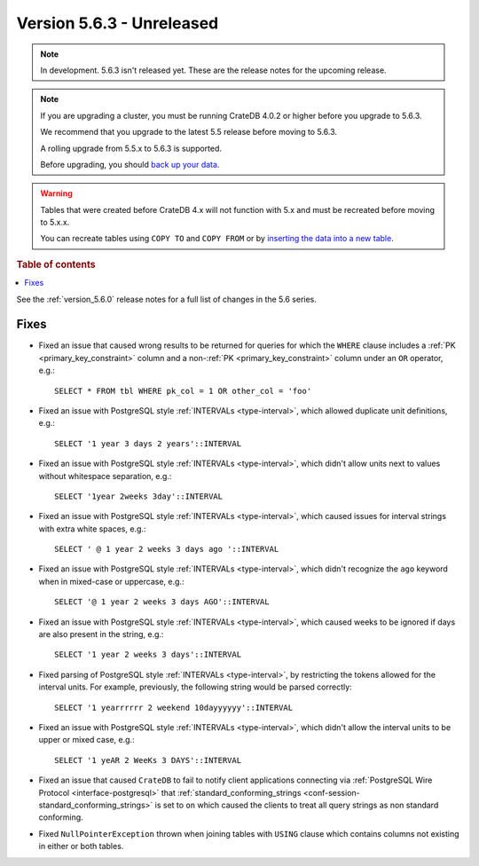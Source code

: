 .. _version_5.6.3:

==========================
Version 5.6.3 - Unreleased
==========================


.. comment 1. Remove the " - Unreleased" from the header above and adjust the ==
.. comment 2. Remove the NOTE below and replace with: "Released on 20XX-XX-XX."
.. comment    (without a NOTE entry, simply starting from col 1 of the line)

.. NOTE::
    In development. 5.6.3 isn't released yet. These are the release notes for
    the upcoming release.

.. NOTE::
    If you are upgrading a cluster, you must be running CrateDB 4.0.2 or higher
    before you upgrade to 5.6.3.

    We recommend that you upgrade to the latest 5.5 release before moving to
    5.6.3.

    A rolling upgrade from 5.5.x to 5.6.3 is supported.

    Before upgrading, you should `back up your data`_.

.. WARNING::

    Tables that were created before CrateDB 4.x will not function with 5.x
    and must be recreated before moving to 5.x.x.

    You can recreate tables using ``COPY TO`` and ``COPY FROM`` or by
    `inserting the data into a new table`_.

.. _back up your data: https://crate.io/docs/crate/reference/en/latest/admin/snapshots.html

.. _inserting the data into a new table: https://crate.io/docs/crate/reference/en/latest/admin/system-information.html#tables-need-to-be-recreated

.. rubric:: Table of contents

.. contents::
   :local:

See the :ref:`version_5.6.0` release notes for a full list of changes in the
5.6 series.

Fixes
=====

- Fixed an issue that caused wrong results to be returned for queries for which
  the ``WHERE`` clause includes a :ref:`PK <primary_key_constraint>` column and
  a non-:ref:`PK <primary_key_constraint>` column under an ``OR`` operator,
  e.g.::

    SELECT * FROM tbl WHERE pk_col = 1 OR other_col = 'foo'

- Fixed an issue with PostgreSQL style :ref:`INTERVALs <type-interval>`, which
  allowed duplicate unit definitions, e.g.::

     SELECT '1 year 3 days 2 years'::INTERVAL

- Fixed an issue with PostgreSQL style :ref:`INTERVALs <type-interval>`, which
  didn't allow units next to values without whitespace separation, e.g.::

     SELECT '1year 2weeks 3day'::INTERVAL

- Fixed an issue with PostgreSQL style :ref:`INTERVALs <type-interval>`, which
  caused issues for interval strings with extra white spaces, e.g.::

     SELECT ' @ 1 year 2 weeks 3 days ago '::INTERVAL

- Fixed an issue with PostgreSQL style :ref:`INTERVALs <type-interval>`, which
  didn't recognize the ``ago`` keyword when in mixed-case or uppercase, e.g.::

     SELECT '@ 1 year 2 weeks 3 days AGO'::INTERVAL

- Fixed an issue with PostgreSQL style :ref:`INTERVALs <type-interval>`, which
  caused weeks to be ignored if days are also present in the string, e.g.::

     SELECT '1 year 2 weeks 3 days'::INTERVAL

- Fixed parsing of PostgreSQL style :ref:`INTERVALs <type-interval>`, by
  restricting the tokens allowed for the interval units. For example,
  previously, the following string would be parsed correctly::

     SELECT '1 yearrrrrr 2 weekend 10dayyyyyy'::INTERVAL

- Fixed an issue with PostgreSQL style :ref:`INTERVALs <type-interval>`, which
  didn't allow the interval units to be upper or mixed case, e.g.::

     SELECT '1 yeAR 2 WeeKs 3 DAYS'::INTERVAL

- Fixed an issue that caused ``CrateDB`` to fail to notify client applications
  connecting via :ref:`PostgreSQL Wire Protocol <interface-postgresql>` that
  :ref:`standard_conforming_strings <conf-session-standard_conforming_strings>`
  is set to ``on`` which caused the clients to treat all query strings as non
  standard conforming.

- Fixed ``NullPointerException`` thrown when joining tables with ``USING``
  clause which contains columns not existing in either or both tables.
